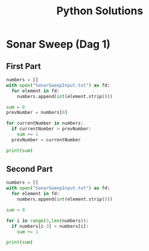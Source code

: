 #+TITLE: Python Solutions
#+OPTIONS: ^:nil
#+STARTUP: content

* Sonar Sweep (Dag 1)
** First Part
#+begin_src python :results output :python python3
  numbers = []
  with open("SonarSweepInput.txt") as fd:
    for element in fd:
      numbers.append(int(element.strip()))
  
  sum = 0
  prevNumber = numbers[0]
  
  for currentNumber in numbers:
    if currentNumber > prevNumber:
      sum += 1
    prevNumber = currentNumber
  
  print(sum)
  
#+end_src

#+RESULTS:
: 1390

** Second Part
#+begin_src python :results output :python python3
  numbers = []
  with open("SonarSweepInput.txt") as fd:
    for element in fd:
      numbers.append(int(element.strip()))
  
  sum = 0
  
  for i in range(3,len(numbers)):
    if numbers[i-3] < numbers[i]:
      sum += 1
  
  print(sum)
  
#+end_src

#+RESULTS:
: 1457
